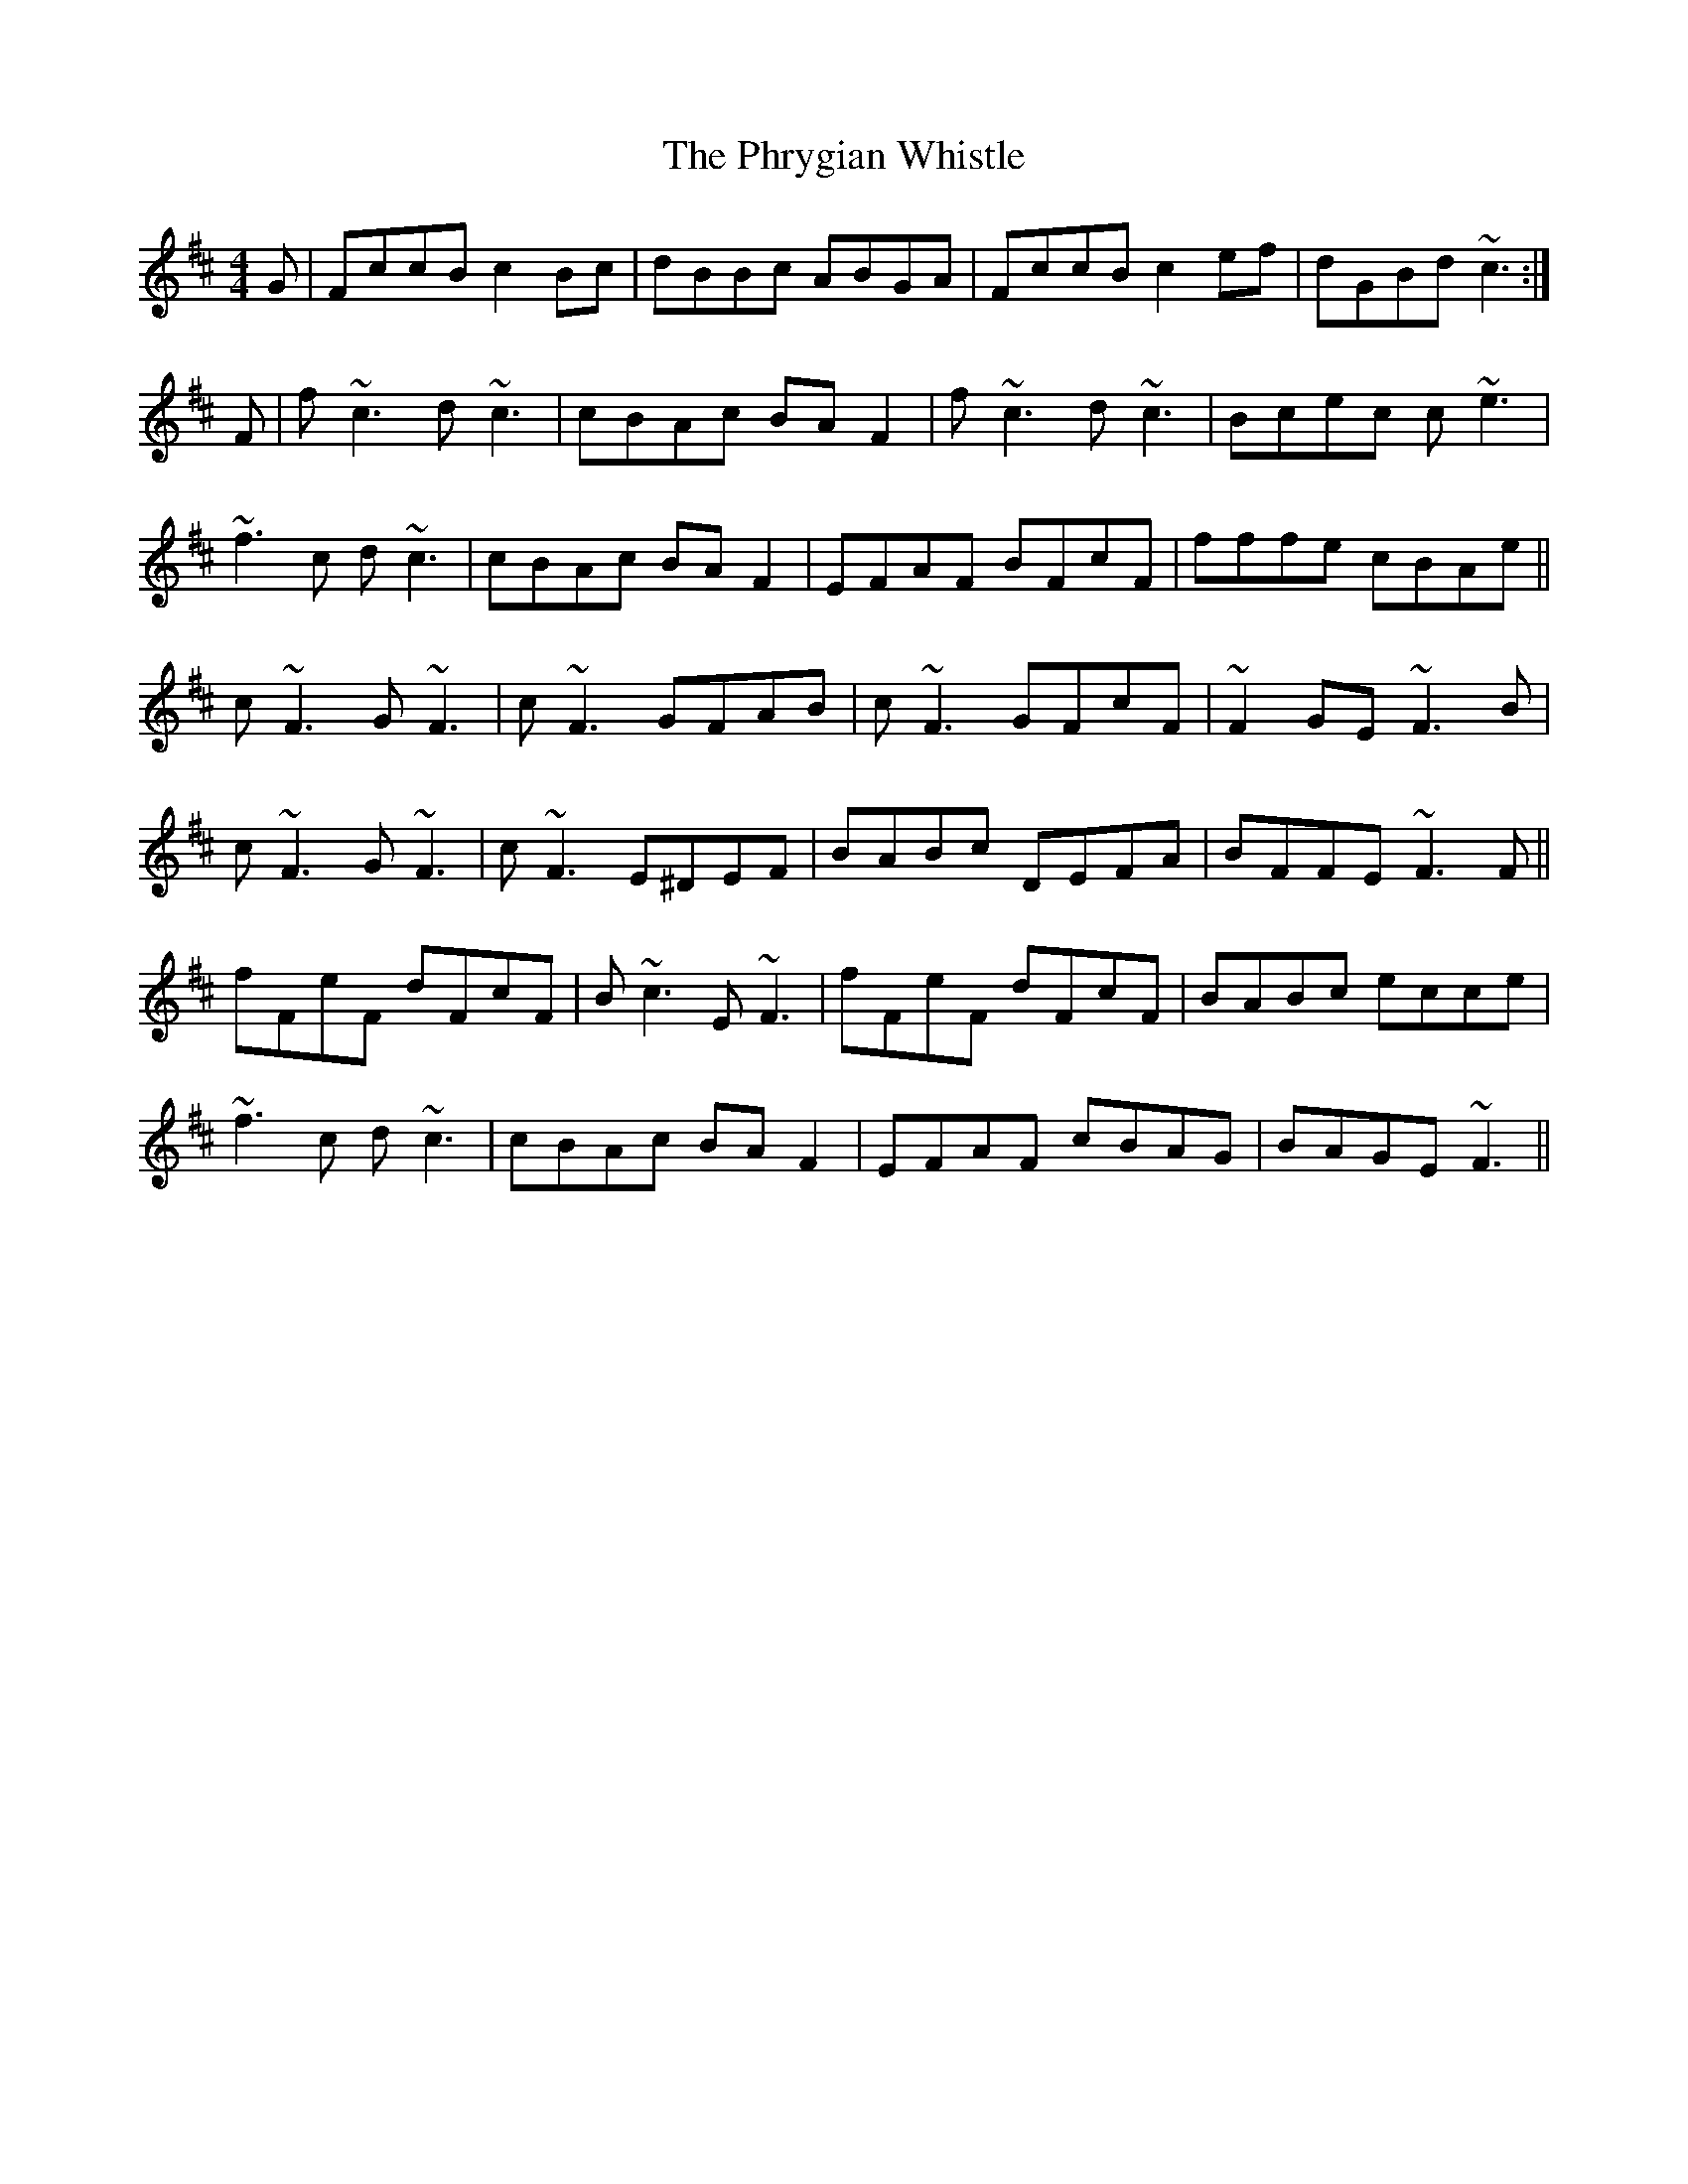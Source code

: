 X: 32228
T: Phrygian Whistle, The
R: reel
M: 4/4
K: Dmajor
G|FccB c2Bc|dBBc ABGA|FccB c2ef|dGBd ~c3:|
F|f~c3 d~c3|cBAc BAF2|f~c3 d~c3|Bcec c~e3|
~f3c d~c3|cBAc BAF2|EFAF BFcF|fffe cBAe||
c~F3 G~F3|c~F3 GFAB|c~F3 GFcF|~F2GE ~F3B|
c~F3 G~F3|c~F3 E^DEF|BABc DEFA|BFFE ~F3F||
fFeF dFcF|B~c3 E~F3|fFeF dFcF|BABc ecce|
~f3c d~c3|cBAc BAF2|EFAF cBAG|BAGE ~F3||

